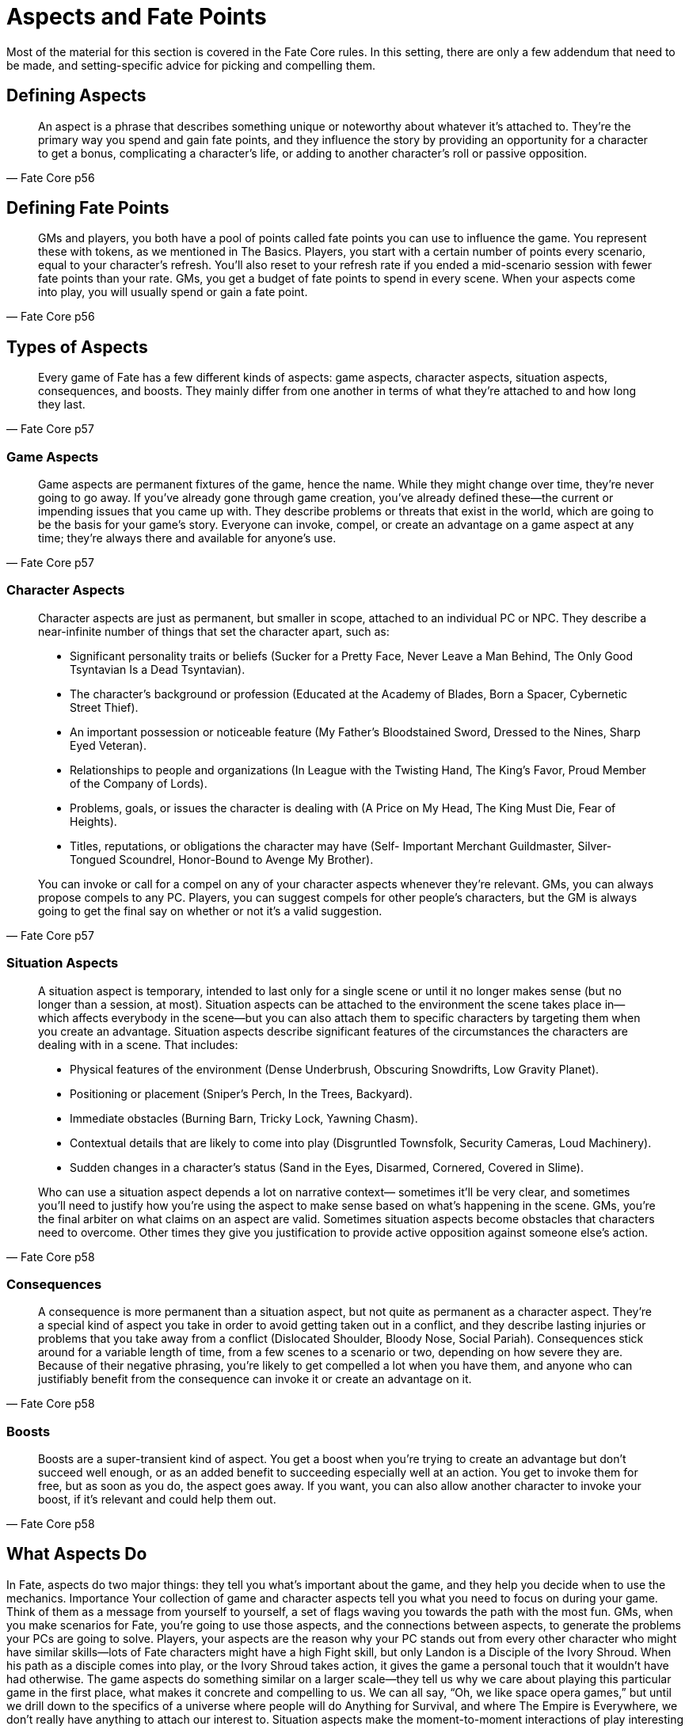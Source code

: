 Aspects and Fate Points
=======================

Most of the material for this section is covered in the Fate Core rules. In
this setting, there are only a few addendum that need to be made, and
setting-specific advice for picking and compelling them.

## Defining Aspects

[quote, Fate Core p56]
______________________________________________________________________________
An aspect is a phrase that describes something unique or noteworthy about
whatever it’s attached to. They’re the primary way you spend and gain fate
points, and they influence the story by providing an opportunity for a
character to get a bonus, complicating a character’s life, or adding to
another character’s roll or passive opposition.
______________________________________________________________________________

## Defining Fate Points

[quote, Fate Core p56]
______________________________________________________________________________
GMs and players, you both have a pool of points called fate points you
can use to influence the game. You represent these with tokens, as we
mentioned in The Basics. Players, you start with a certain number of points
every scenario, equal to your character’s refresh. You’ll also reset to your
refresh rate if you ended a mid-scenario session with fewer fate points than
your rate. GMs, you get a budget of fate points to spend in every scene.
When your aspects come into play, you will usually spend or gain a fate
point.
______________________________________________________________________________

## Types of Aspects

[quote, Fate Core p57]
______________________________________________________________________________
Every game of Fate has a few different kinds of aspects: game aspects,
character aspects, situation aspects, consequences, and boosts. They mainly
differ from one another in terms of what they’re attached to and how long
they last.
______________________________________________________________________________

### Game Aspects

[quote, Fate Core p57]
______________________________________________________________________________
Game aspects are permanent fixtures of the game, hence the name. While
they might change over time, they’re never going to go away. If you’ve
already gone through game creation, you’ve already defined these—the current
or impending issues that you came up with. They describe problems
or threats that exist in the world, which are going to be the basis for your
game’s story.
Everyone can invoke, compel, or create an advantage on a game aspect at
any time; they’re always there and available for anyone’s use.
______________________________________________________________________________

### Character Aspects

[quote, Fate Core p57]
______________________________________________________________________________
Character aspects are just as permanent, but smaller in scope, attached to an
individual PC or NPC. They describe a near-infinite number of things that
set the character apart, such as:

* Significant personality traits or beliefs (Sucker for a Pretty Face,
Never Leave a Man Behind, The Only Good Tsyntavian Is a Dead
Tsyntavian).
* The character’s background or profession (Educated at the Academy of
Blades, Born a Spacer, Cybernetic Street Thief).
* An important possession or noticeable feature (My Father’s
Bloodstained Sword, Dressed to the Nines, Sharp Eyed Veteran).
* Relationships to people and organizations (In League with the Twisting
Hand, The King’s Favor, Proud Member of the Company of Lords).
* Problems, goals, or issues the character is dealing with (A Price on My
Head, The King Must Die, Fear of Heights).
* Titles, reputations, or obligations the character may have (Self-
Important Merchant Guildmaster, Silver-Tongued Scoundrel,
Honor-Bound to Avenge My Brother).

You can invoke or call for a compel on any of your character aspects
whenever they’re relevant. GMs, you can always propose compels to any
PC. Players, you can suggest compels for other people’s characters, but
the GM is always going to get the final say on whether or not it’s a valid
suggestion.
______________________________________________________________________________

### Situation Aspects

[quote, Fate Core p58]
______________________________________________________________________________
A situation aspect is temporary, intended to last only for a single scene
or until it no longer makes sense (but no longer than a session, at most).
Situation aspects can be attached to the environment the scene takes place
in—which affects everybody in the scene—but you can also attach them to
specific characters by targeting them when you create an advantage.
Situation aspects describe significant features of the circumstances the
characters are dealing with in a scene. That includes:

* Physical features of the environment (Dense Underbrush, Obscuring
Snowdrifts, Low Gravity Planet).
* Positioning or placement (Sniper’s Perch, In the Trees, Backyard).
* Immediate obstacles (Burning Barn, Tricky Lock, Yawning Chasm).
* Contextual details that are likely to come into play (Disgruntled
Townsfolk, Security Cameras, Loud Machinery).
* Sudden changes in a character’s status (Sand in the Eyes, Disarmed,
Cornered, Covered in Slime).

Who can use a situation aspect depends a lot on narrative context—
sometimes it’ll be very clear, and sometimes you’ll need to justify how you’re
using the aspect to make sense based on what’s happening in the scene.
GMs, you’re the final arbiter on what claims on an aspect are valid.
Sometimes situation aspects become obstacles that characters need to
overcome. Other times they give you justification to provide active opposition
against someone else’s action.
______________________________________________________________________________

### Consequences

[quote, Fate Core p58]
______________________________________________________________________________
A consequence is more permanent than a situation aspect, but not quite as
permanent as a character aspect. They’re a special kind of aspect you take in
order to avoid getting taken out in a conflict, and they describe lasting
injuries or problems that you take away from a conflict (Dislocated Shoulder,
Bloody Nose, Social Pariah).
Consequences stick around for a variable length of time, from a few
scenes to a scenario or two, depending on how severe they are. Because of
their negative phrasing, you’re likely to get compelled a lot when you have
them, and anyone who can justifiably benefit from the consequence can
invoke it or create an advantage on it.
______________________________________________________________________________

### Boosts

[quote, Fate Core p58]
______________________________________________________________________________
Boosts are a super-transient kind of aspect. You get a boost when you’re
trying to create an advantage but don’t succeed well enough, or as an added
benefit to succeeding especially well at an action. You get to invoke them for
free, but as soon as you do, the aspect goes away.
If you want, you can also allow another character to invoke your boost, if
it’s relevant and could help them out.
______________________________________________________________________________

## What Aspects Do

In Fate, aspects do two major things: they tell you what’s important about
the game, and they help you decide when to use the mechanics.
Importance
Your collection of game and character aspects tell you what you need to
focus on during your game. Think of them as a message from yourself to
yourself, a set of flags waving you towards the path with the most fun.
GMs, when you make scenarios for Fate, you’re going to use those aspects,
and the connections between aspects, to generate the problems your PCs
are going to solve. Players, your aspects are the reason why your PC stands
out from every other character who might have similar skills—lots of Fate
characters might have a high Fight skill, but only Landon is a Disciple of
the Ivory Shroud. When his path as a disciple comes into play, or the Ivory
Shroud takes action, it gives the game a personal touch that it wouldn’t have
had otherwise.
The game aspects do something similar on a larger scale—they tell us why
we care about playing this particular game in the first place, what makes
it concrete and compelling to us. We can all say, “Oh, we like space opera
games,” but until we drill down to the specifics of a universe where people
will do Anything for Survival, and where The Empire is Everywhere, we
don’t really have anything to attach our interest to.
Situation aspects make the
moment-to-moment interactions
of play interesting
by adding color and depth
to what might otherwise be
a boring scene. A fight in a
tavern is generic by nature—
it could be any tavern, anywhere.
But when you add
the aspect Huge Bronze
Devil Statue to the scene,
and people bring it into play,
it becomes “that fight we
were in at the Bronze Devil,
when I smashed that guy’s
head into the statue.” The
unique details add interest
and investment.

Deciding When to Use Mechanics
Because aspects tell us what’s important, they also tell us when it’s most
appropriate to use the mechanics to deal with a situation, rather than just
letting people decide what happens just by describing what they do.
GMs, this comes up for
you most often when you’re
trying to figure out whether
to require a player to roll
dice. If a player says, “I climb
this ladder and grab the idol,”
and there’s nothing special
about the ladder or the idol,
then there’s no real reason to
require an overcome action
to grab it. But if the situation
aspects tell you that the ladder
is a Rotting Rope Ladder and
the idol is Protected by the
Wrath of the Gods, then you
suddenly have an element of
pressure and risk that makes
it worth going to the dice for.
Players, this comes up for
you most often when invoking
your aspects and considering
compels. Your aspects
highlight what makes your
character an individual, and
you want to play that up,
right? So when the opportunity
comes up to make your
character more awesome by
invoking, go for it! When you
see an opportunity to influence
the story by suggesting
a compel for your character,
do it! The game will be much
richer for it as a whole.
Aspects and
Fate Points
60
Chapter 4
Making a Good Aspect
Because aspects are so important to the game, it’s important to make the
best aspects you can. So, how do you know what a good aspect is?
The best aspects are double-edged, say more than one thing, and keep
the phrasing simple.
Double-Edged
Players, good aspects offer a clear benefit to your character while also providing
opportunities to complicate their lives or be used to their detriment.
An aspect with a double-edge is going to come up in play more often than
a mostly positive or negative one. You can use them frequently to be awesome,
and you’ll be able to accept more compels and gain more fate points.
Try this as a litmus test—list two ways you might invoke the aspect, and
two ways someone else could invoke it or you could get a compel from it. If
the examples come easily to mind, great! If not, add more context to make
that aspect work or put that idea to the side and come up with a new aspect.
Let’s look at an aspect like Computer Genius. The benefits of
having this aspect are pretty obvious—any time you’re hacking
or working with technology, you could justify invoking it. But it
doesn’t seem like there’s a lot of room for that aspect to work
against you. So, let’s think of a way we can spice that up a bit.
What if we change that aspect to Nerdy McNerdson? That still
carries the connotations that would allow you to take advantage
of it while working with computers, but it adds a downside—
you’re awkward around people. This might mean that you could
accept compels to mangle a social situation, or someone might
invoke your aspect when a fascinating piece of equipment distracts
you.
GMs, this is just as true of your game and situation aspects. Any feature
of a scene you call out should be something that either the PCs or their foes
could use in a dramatic fashion. Your game aspects do present problems,
but they also should present ways for the PCs to take advantage of the
status quo.
Aspects and
Fate Points
61
Fate Core
Say More Than One Thing
Earlier, we noted several things that a character aspect might describe: personality
traits, backgrounds, relationships, problems, possessions, and so
forth. The best aspects overlap across a few of those categories, because that
means you have more ways to bring them into play.
Let’s look at a simple aspect that a soldier might have: I Must
Prove Myself. You can invoke this whenever you’re trying to do
something to gain the approval of others or demonstrate your
competence. Someone might compel it to bait you into getting
into a fight you want to avoid, or to accept a hardship for the
sake of reputation. So we know it has a double edge, so far so
good.
That’ll work for a bit, but eventually this aspect will run out of
steam. It says just one thing about the character. Either you’re
trying to prove yourself, or this aspect isn’t going to come up.
Now tie that aspect in with a relationship to an organization:
The Legion Demands I Prove Myself. Your options open up a
great deal. Not only do you get all the content from before, but
you’ve introduced that the Legion can make demands of you,
can get you into trouble by doing things you get blamed for, or
can send NPC superiors to make your life difficult. You can also
invoke the aspect when dealing with the Legion, or with anyone
else who might be affected by the Legion’s reputation. Suddenly,
that aspect has a lot more going on around it.
GMs, for your situation aspects, you don’t have to worry about this as
much, because they’re only intended to stick around for a scene. It’s much
more important for game and character aspects to suggest multiple contexts
for use.
Character
Aspects
p. 57
* I Must Prove Myself
* The Legion Demands I Prove
Myself
Aspects and
Fate Points
62
Chapter 4
Clear Phrasing
Because aspects are phrases, they come with all the ambiguities of language.
If no one knows what your aspect means, it won’t get used enough.
That isn’t to say you have to avoid poetic or fanciful expression. Just a
Simple Farmboy isn’t quite as fetching as Child of Pastoral Bliss. If that’s
the tone your game is going for, feel free to indulge your linguistic desires.
However, don’t do this at the expense of clarity. Avoid metaphors and
implications, when you can get away with just saying what you mean. That
way, other people don’t have to stop and ask you during play if a certain
aspect would apply, or get bogged down in discussions about what it means.
Let’s look at Memories, Wishes, and Regrets. There’s something
evocative about the phrase. It suggests a kind of melancholy
about the past. But as an aspect, I don’t really know what it’s
supposed to do. How does it help you? What are the memories
of? What did you wish for? Without some concrete idea of what
the aspect’s referring to, invoking and compelling it is pretty
much impossible.
Suppose we talk about this some, and you specify that you
were going for this idea that your character was scarred from
years spent in the setting’s last great war. You killed people you
didn’t want to kill, saw things you didn’t want to see, and pretty
much had all your hope of returning to a normal life taken away.
I think this is all fantastic, and I suggest we call it Scars from
the War. Less poetic, maybe, but it directly references all the
stuff you’re talking about, and gives me ideas about people from
your past I may be able to bring back into your life.
If you’re wondering if your aspect is unclear, ask the people at the table
what they think it means.
* Memories, Wishes, and Regrets
* Scars from the War
Aspects and
Fate Points
63
Fate Core
If You Get Stuck
Now you know what makes for a good aspect, but that doesn’t narrow down
your potential choices any—you still have a nearly infinite set of topics and
ideas to choose from.
If you’re still stuck about what to choose, here are some tips to make
things a little easier on you.
Sometimes, It’s Better Not to Choose
If you can’t think of an aspect that really grabs you and the other people at
the table, you’re better off leaving that space blank, or just keeping whatever
ideas you had scribbled in the margins. Sometimes it’s much easier to wait
for your character to get into play before you figure out how you want to
word a particular aspect.
So when in doubt, leave it blank. Maybe you have a general idea of the
aspect but don’t know how to phrase it, or maybe you just have no idea.
Don’t worry about it. There’s always room during the game to figure it out
as you go.
The same thing is true if you have more than one idea that seems juicy,
but they don’t work together and you don’t know which one to pick. Write
them all down in the margins and see which one seems to really sing in play.
Then fill the space in later, with the one that gets the most mileage.
Always Ask What Matters and Why
We said above that aspects tell you why something matters in the game and
why we care about it. This is your primary compass and guide to choosing
the best possible aspect. When in doubt, always ask: what do we really care
about here, and why?
The events of the phases should help you figure out what your aspect
should be. Don’t try to summarize the events of the phase or anything like
that with your aspect—remember, the point is to reveal something important
about the character. Again, ask yourself what really matters about the
phase:
• What was the outcome? Is that important?
• Did the character develop any important relationships or connections
during this phase?
• Does the phase help establish anything important about the character’s
personality or beliefs?
• Did the phase give the character a reputation?
• Did the phase create a problem for the character in the game world?
The Phase Trio
p. 38
Aspects and
Fate Points
64
Chapter 4
Assume that each question ends with “for good or ill”—these features,
relationships, and reputations aren’t necessarily going to be positive, after
all. Developing a relationship with a nemesis is as juicy as developing one
with your best friend.
If there’s more than one option, poll the other players and GM to see
what they find interesting. Remember, you should all be helping each other
out—the game works best if everyone’s a fan of what everyone else is doing.
During Cynere’s phase three, Lily states that she complicated
Zird’s story by showing up at an opportune moment and stealing
the artifact that Zird stole from his rivals. Eventually the artifact
returns to Zird’s hands.
She’s trying to tease out what the best aspect would be, and
she doesn’t have a whole lot of information to go on. Going
through the questions above, we see a lot of potential options—
she showed off her underhandedness, she definitely suggested
a relationship with Zird of some kind, and Zird’s rivals might now
have a beef with her as well.
Lily polls the rest of the group, and after some talking, everyone
seems to be pretty enthused about Cynere having some kind
of aspected connection to Zird—they did all grow up in the same
village, after all. She decides on I’ve Got Zird’s Back, because it’s
specific enough to be invoked and compelled, but leaves room
for development later on in the game.
Phase Three:
Crossing Paths
Again
p. 44
Aspects and
Fate Points
65
Fate Core
Vary It Up
You don’t want all your aspects to describe the same kind of thing. Five
relationships means that you can’t use your aspects unless one of them is in
play, but five personality traits means that you have no connection to the
game world. If you’re stuck on what to pick for an aspect, looking at what
kinds of things your other aspects describe may help you figure out which
way to go for the current phase.
Lenny ends up with Disciple of the Ivory Shroud and The
Manners of a Goat as Landon’s high concept and trouble. So far,
this is a pretty straightforward character—a violent type whose
mouth and demeanor are always getting him into trouble.
Lenny does his phase one and explains to us that Landon was
a miscreant and street rat that grew up practically as an orphan—
his parents were around, but never really paid too much attention
to him or spent effort reining him in. He eventually decided
to enlist in the town militia after someone saved him from a clobbering
in a bar fight and suggested he do something worthwhile
with his life.
Amanda asks him what really matters about this phase, and
Lenny ponders a bit. Landon’s first two aspects are heavy on
personal description—he doesn’t have a lot of relationships yet.
So Lenny focuses on that and decides he wants a connection to
the guy who pulled him into the militia.
They end up naming that guy Old Finn, Landon ends up with
the aspect I Owe Old Finn Everything, and Amanda now has a
new NPC to play with.
Phase
One
p. 40
I Owe Old Finn Everything
CHARACTER IDEA
High Concept Aspect
Trouble Aspect
Name
PHASE TRIO
Phase One: Your Adventure
Phase One Aspect
Phase Two: Crossing Paths
Phase Two Aspect
Phase Three: Crossing Paths Again
Phase Three Aspect
REFRESH
CORE SYSTEM
Character Creation Worksheet
Zird the Arcane hires Landon to quietly break into the Tower of
Unrest at the Collegia. When their cover is blown, Landon kicks out
the tower’s supporting pillars. The two escape as the structure comes
crashing down.
Aspects and
Fate Points
66
Chapter

## Making a Good Aspect



## If You Get Stuck

## Invoking Aspects

## Compelling Aspects

## Using Aspectes for Roleplaying

## Removing or Changing an Aspect

## Creating and Discovering New Aspects in Play

## The Fate Point Economy

